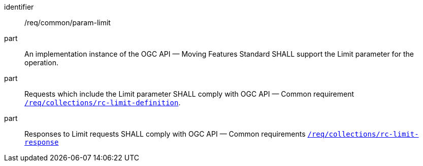 ////
[[req_core_param-limit]]
[width="90%",cols="2,6a",options="header"]
|===
^|*Requirement {counter:req-id}* |*/req/common/param-limit*
^|A |An implementation instance of the OGC API — Moving Features Standard SHALL support the Limit parameter for the operation.
^|B |Requests which include the Limit parameter SHALL comply with OGC API — Common requirement link:https://docs.ogc.org/DRAFTS/20-024.html#limit-parameter-requirements[`/req/collections/rc-limit-definition`].
^|C |Responses to Limit requests SHALL comply with OGC API — Common requirements link:https://docs.ogc.org/DRAFTS/20-024.html#limit-parameter-requirements[`/req/collections/rc-limit-response`]
|===
////

[[req_core_param-limit]]
[requirement]
====
[%metadata]
identifier:: /req/common/param-limit
part:: An implementation instance of the OGC API — Moving Features Standard SHALL support the Limit parameter for the operation.
part:: Requests which include the Limit parameter SHALL comply with OGC API — Common requirement link:https://docs.ogc.org/DRAFTS/20-024.html#limit-parameter-requirements[`/req/collections/rc-limit-definition`].
part:: Responses to Limit requests SHALL comply with OGC API — Common requirements link:https://docs.ogc.org/DRAFTS/20-024.html#limit-parameter-requirements[`/req/collections/rc-limit-response`]
====